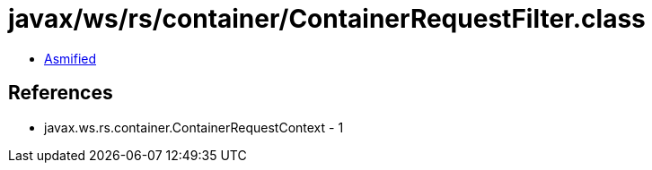 = javax/ws/rs/container/ContainerRequestFilter.class

 - link:ContainerRequestFilter-asmified.java[Asmified]

== References

 - javax.ws.rs.container.ContainerRequestContext - 1
